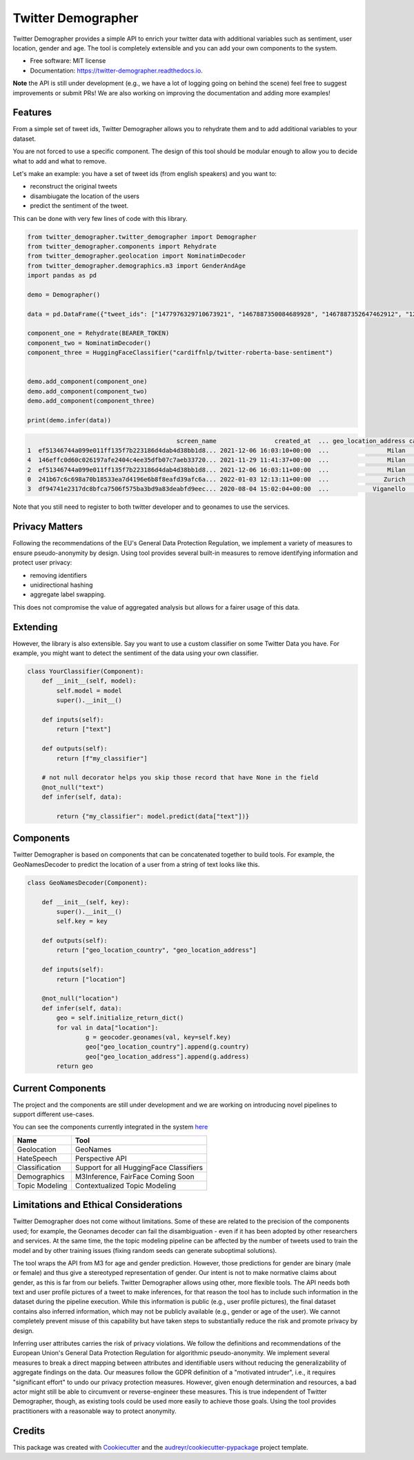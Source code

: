 ===================
Twitter Demographer
===================


.. image:: https://img.shields.io/pypi/v/twitter-demographer.svg
        :target: https://pypi.python.org/pypi/twitter-demographer

.. image:: https://github.com/MilaNLProc/twitter-demographer/workflows/Python%20package/badge.svg
        :target: https://github.com/MilaNLProc/twitter-demographer/actions

.. image:: https://readthedocs.org/projects/twitter-demographer/badge/?version=latest
        :target: https://twitter-demographer.readthedocs.io/en/latest/?version=latest
        :alt: Documentation Status

.. image:: https://colab.research.google.com/assets/colab-badge.svg
    :target: https://colab.research.google.com/drive/1nk532mQS1MDAu_J3FpVTxPg21C5r44SE?usp=sharing
    :alt: Open In Colab


Twitter Demographer provides a simple API to enrich your twitter data with additional variables such as sentiment, user location,
gender and age. The tool is completely extensible and you can add your own components to the system.


.. image:: https://raw.githubusercontent.com/MilaNLProc/twitter-demographer/main/img/twitter-demographer.gif
   :width: 600pt


* Free software: MIT license
* Documentation: https://twitter-demographer.readthedocs.io.

**Note** the API is still under development (e.g., we have a lot of logging going on behind the scene) feel free to
suggest improvements or submit PRs! We are also working on improving the documentation and adding more examples!

Features
--------

From a simple set of tweet ids, Twitter Demographer allows you to rehydrate them and to add additional
variables to your dataset.

You are not forced to use a specific component. The design of this tool should be modular enough to allow you to
decide what to add and what to remove.

Let's make an example: you have a set of tweet ids (from english speakers) and you want to:

+ reconstruct the original tweets
+ disambiugate the location of the users
+ predict the sentiment of the tweet.

This can be done with very few lines of code with this library.

.. code-block:: python

    from twitter_demographer.twitter_demographer import Demographer
    from twitter_demographer.components import Rehydrate
    from twitter_demographer.geolocation import NominatimDecoder
    from twitter_demographer.demographics.m3 import GenderAndAge
    import pandas as pd

    demo = Demographer()

    data = pd.DataFrame({"tweet_ids": ["1477976329710673921", "1467887350084689928", "1467887352647462912", "1290664307370360834", "1465284810696445952"]})

    component_one = Rehydrate(BEARER_TOKEN)
    component_two = NominatimDecoder()
    component_three = HuggingFaceClassifier("cardiffnlp/twitter-roberta-base-sentiment")


    demo.add_component(component_one)
    demo.add_component(component_two)
    demo.add_component(component_three)

    print(demo.infer(data))

.. code-block:: python

                                             screen_name                created_at  ... geo_location_address cardiffnlp/twitter-roberta-base-sentiment
    1  ef51346744a099e011ff135f7b223186d4dab4d38bb1d8... 2021-12-06 16:03:10+00:00  ...                Milan                                         1
    4  146effc0d60c026197afe2404c4ee35dfb07c7aeb33720... 2021-11-29 11:41:37+00:00  ...                Milan                                         2
    2  ef51346744a099e011ff135f7b223186d4dab4d38bb1d8... 2021-12-06 16:03:11+00:00  ...                Milan                                         1
    0  241b67c6c698a70b18533ea7d4196e6b8f8eafd39afc6a... 2022-01-03 12:13:11+00:00  ...               Zurich                                         2
    3  df94741e2317dc8bfca7506f575ba3bd9a83deabfd9eec... 2020-08-04 15:02:04+00:00  ...            Viganello                                         2

Note that you still need to register to both twitter developer and to geonames to use the services.

Privacy Matters
---------------

Following the recommendations of the EU's General Data Protection Regulation, we implement a variety of measures to ensure pseudo-anonymity by design. Using \tool provides several built-in measures to remove identifying information and protect user privacy:

+ removing identifiers
+ unidirectional hashing
+ aggregate label swapping.

This does not compromise the value of aggregated analysis but allows for a fairer usage of this data.

Extending
---------

However, the library is also extensible. Say you want to use a custom classifier on some Twitter Data you have. For example, you might want to
detect the sentiment of the data using your own classifier.

.. code-block:: python

    class YourClassifier(Component):
        def __init__(self, model):
            self.model = model
            super().__init__()

        def inputs(self):
            return ["text"]

        def outputs(self):
            return [f"my_classifier"]

        # not null decorator helps you skip those record that have None in the field
        @not_null("text")
        def infer(self, data):

            return {"my_classifier": model.predict(data["text"])}

Components
----------

Twitter Demographer is based on components that can be concatenated together to build tools. For example, the
GeoNamesDecoder to predict the location of a user from a string of text looks like this.

.. code-block:: python

    class GeoNamesDecoder(Component):

        def __init__(self, key):
            super().__init__()
            self.key = key

        def outputs(self):
            return ["geo_location_country", "geo_location_address"]

        def inputs(self):
            return ["location"]

        @not_null("location")
        def infer(self, data):
            geo = self.initialize_return_dict()
            for val in data["location"]:
                    g = geocoder.geonames(val, key=self.key)
                    geo["geo_location_country"].append(g.country)
                    geo["geo_location_address"].append(g.address)
            return geo

Current Components
------------------

The project and the components are still under development and we are working on introducing novel pipelines to support
different use-cases.

You can see the components currently integrated in the system `here <https://twitter-demographer.readthedocs.io/en/latest/components.html>`__

+------------------------------+-------------------------------------------------+
| Name                         |  Tool                                           |
+==============================+=================================================+
| Geolocation                  | GeoNames                                        |
+------------------------------+-------------------------------------------------+
| HateSpeech                   |  Perspective API                                |
+------------------------------+-------------------------------------------------+
| Classification               |  Support for all HuggingFace Classifiers        |
+------------------------------+-------------------------------------------------+
| Demographics                 | M3Inference, FairFace Coming Soon               |
+------------------------------+-------------------------------------------------+
| Topic Modeling               | Contextualized Topic Modeling                   |
+------------------------------+-------------------------------------------------+


Limitations and Ethical Considerations
--------------------------------------

Twitter Demographer does not come without limitations.
Some of these are related to the precision of the components used; for example, the Geonames decoder can fail the disambiguation - even if it has been adopted by other researchers and services. At the same time, the the topic modeling pipeline can be affected by the number of tweets used to train the model and by other training issues (fixing random seeds can generate suboptimal solutions).

The tool wraps the API from M3 for age and gender prediction. However, those predictions for gender are binary (male or female) and thus give a stereotyped representation of gender. Our intent is not to make normative claims about gender, as this is far from our beliefs. Twitter Demographer allows using other, more flexible tools. The API needs both text and user profile pictures of a tweet to make inferences, for that reason the tool has to include such information in the dataset during the pipeline execution. While this information is public (e.g., user profile pictures), the final dataset contains also inferred information, which may not be publicly available (e.g., gender or age of the user). We cannot completely prevent misuse of this capability but have taken steps to substantially reduce the risk and promote privacy by design.

Inferring user attributes carries the risk of privacy violations. We follow the definitions and recommendations of the European Union's General Data Protection Regulation for algorithmic pseudo-anonymity. We implement several measures to break a direct mapping between attributes and identifiable users without reducing the generalizability of aggregate findings on the data.
Our measures follow the GDPR definition of a "motivated intruder", i.e., it requires "significant effort" to undo our privacy protection measures. However, given enough determination and resources, a bad actor might still be able to circumvent or reverse-engineer these measures. This is true independent of Twitter Demographer, though, as existing tools could be used more easily to achieve those goals.
Using the tool provides practitioners with a reasonable way to protect anonymity.

Credits
-------

This package was created with Cookiecutter_ and the `audreyr/cookiecutter-pypackage`_ project template.

.. _Cookiecutter: https://github.com/audreyr/cookiecutter
.. _`audreyr/cookiecutter-pypackage`: https://github.com/audreyr/cookiecutter-pypackage
